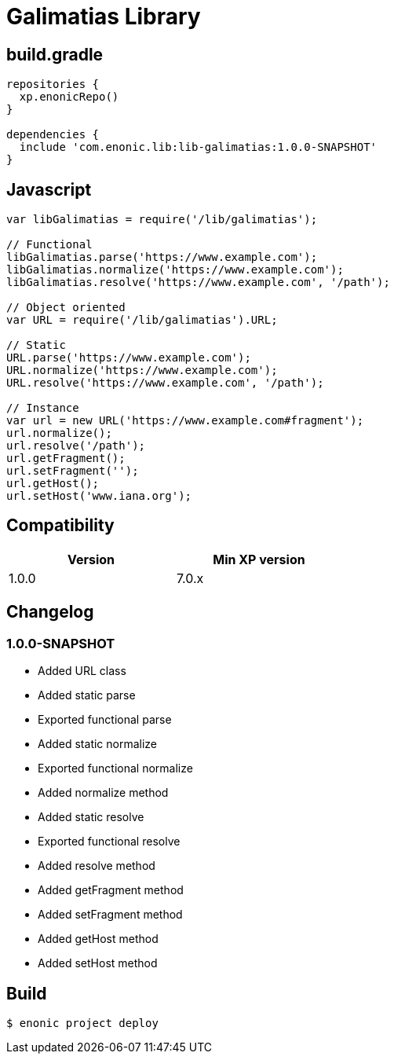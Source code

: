 = Galimatias Library

== build.gradle

```groovy
repositories {
  xp.enonicRepo()
}

dependencies {
  include 'com.enonic.lib:lib-galimatias:1.0.0-SNAPSHOT'
}
```

== Javascript

```javascript
var libGalimatias = require('/lib/galimatias');

// Functional
libGalimatias.parse('https://www.example.com');
libGalimatias.normalize('https://www.example.com');
libGalimatias.resolve('https://www.example.com', '/path');

// Object oriented
var URL = require('/lib/galimatias').URL;

// Static
URL.parse('https://www.example.com');
URL.normalize('https://www.example.com');
URL.resolve('https://www.example.com', '/path');

// Instance
var url = new URL('https://www.example.com#fragment');
url.normalize();
url.resolve('/path');
url.getFragment();
url.setFragment('');
url.getHost();
url.setHost('www.iana.org');
```

== Compatibility

[width="50%",options="header"]
|===
| Version | Min XP version
|1.0.0
|7.0.x
|===

== Changelog

=== 1.0.0-SNAPSHOT

* Added URL class
* Added static parse
* Exported functional parse

* Added static normalize
* Exported functional normalize
* Added normalize method

* Added static resolve
* Exported functional resolve
* Added resolve method

* Added getFragment method
* Added setFragment method

* Added getHost method
* Added setHost method

== Build

```bash
$ enonic project deploy
```
